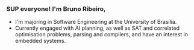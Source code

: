 *** SUP everyone! I'm Bruno Ribeiro,
- I'm majoring in Software Engineering at the University of Brasília.
- Currently engaged with AI planning, as well as SAT and correlated
  optimisation problems, parsing and compilers, and have an interest
  in embedded systems.
